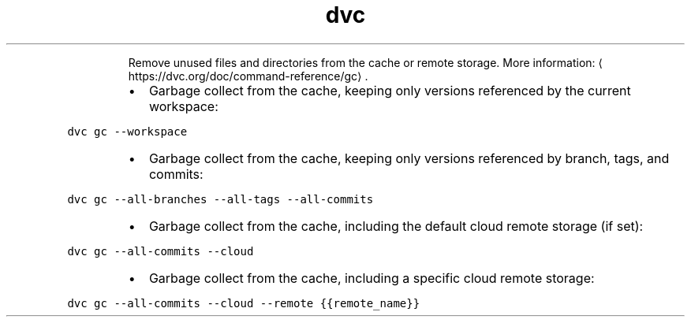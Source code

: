 .TH dvc gc
.PP
.RS
Remove unused files and directories from the cache or remote storage.
More information: \[la]https://dvc.org/doc/command-reference/gc\[ra]\&.
.RE
.RS
.IP \(bu 2
Garbage collect from the cache, keeping only versions referenced by the current workspace:
.RE
.PP
\fB\fCdvc gc \-\-workspace\fR
.RS
.IP \(bu 2
Garbage collect from the cache, keeping only versions referenced by branch, tags, and commits:
.RE
.PP
\fB\fCdvc gc \-\-all\-branches \-\-all\-tags \-\-all\-commits\fR
.RS
.IP \(bu 2
Garbage collect from the cache, including the default cloud remote storage (if set):
.RE
.PP
\fB\fCdvc gc \-\-all\-commits \-\-cloud\fR
.RS
.IP \(bu 2
Garbage collect from the cache, including a specific cloud remote storage:
.RE
.PP
\fB\fCdvc gc \-\-all\-commits \-\-cloud \-\-remote {{remote_name}}\fR
